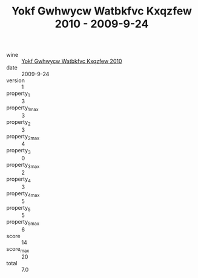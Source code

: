 :PROPERTIES:
:ID:                     94381e48-badc-48c7-b5a1-fb798d102766
:END:
#+TITLE: Yokf Gwhwycw Watbkfvc Kxqzfew 2010 - 2009-9-24

- wine :: [[id:77c23f69-ea57-43f0-bd70-a710938ff1e0][Yokf Gwhwycw Watbkfvc Kxqzfew 2010]]
- date :: 2009-9-24
- version :: 1
- property_1 :: 3
- property_1_max :: 3
- property_2 :: 3
- property_2_max :: 4
- property_3 :: 0
- property_3_max :: 2
- property_4 :: 3
- property_4_max :: 5
- property_5 :: 5
- property_5_max :: 6
- score :: 14
- score_max :: 20
- total :: 7.0


